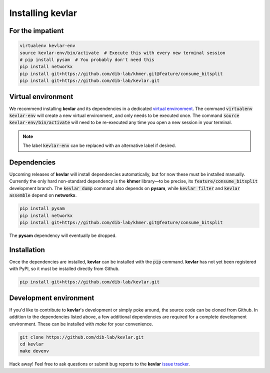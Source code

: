 Installing **kevlar**
=====================

For the impatient
-----------------

.. code::

    virtualenv kevlar-env
    source kevlar-env/bin/activate  # Execute this with every new terminal session
    # pip install pysam  # You probably don't need this
    pip install networkx
    pip install git+https://github.com/dib-lab/khmer.git@feature/consume_bitsplit
    pip install git+https://github.com/dib-lab/kevlar.git

Virtual environment
-------------------

We recommend installing **kevlar** and its dependencies in a dedicated `virtual environment <http://docs.python-guide.org/en/latest/dev/virtualenvs/>`_.
The command :code:`virtualenv kevlar-env` will create a new virtual environment, and only needs to be executed once.
The command :code:`source kevlar-env/bin/activate` will need to be re-executed any time you open a new session in your terminal.

.. note:: The label :code:`kevlar-env` can be replaced with an alternative label if desired.

Dependencies
------------

Upcoming releases of **kevlar** will install dependencies automatically, but for now these must be installed manually.
Currently the only hard non-standard dependency is the **khmer** library—to be precise, its :code:`feature/consume_bitsplit` development branch.
The :code:`kevlar dump` command also depends on **pysam**, while :code:`kevlar filter` and :code:`kevlar assemble` depend on **networkx**.

.. code::

    pip install pysam
    pip install networkx
    pip install git+https://github.com/dib-lab/khmer.git@feature/consume_bitsplit

The **pysam** dependency will eventually be dropped.

Installation
------------

Once the dependencies are installed, **kevlar** can be installed with the :code:`pip` command.
**kevlar** has not yet been registered with PyPI, so it must be installed directly from Github.

.. code::

    pip install git+https://github.com/dib-lab/kevlar.git

Development environment
-----------------------

If you'd like to contribute to **kevlar**'s development or simply poke around, the source code can be cloned from Github.
In addition to the dependencies listed above, a few additional dependencies are required for a complete development environment.
These can be installed with `make` for your convenience.

.. code::

    git clone https://github.com/dib-lab/kevlar.git
    cd kevlar
    make devenv

Hack away!
Feel free to ask questions or submit bug reports to the **kevlar** `issue tracker <https://github.com/dib-lab/kevlar/issues>`_.
